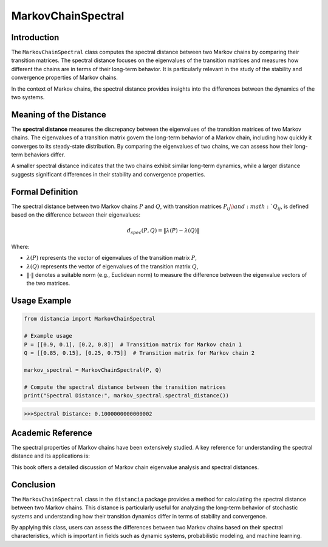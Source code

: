 MarkovChainSpectral
====================

Introduction
------------

The ``MarkovChainSpectral`` class computes the spectral distance between two Markov chains by comparing their transition matrices. The spectral distance focuses on the eigenvalues of the transition matrices and measures how different the chains are in terms of their long-term behavior. It is particularly relevant in the study of the stability and convergence properties of Markov chains.

In the context of Markov chains, the spectral distance provides insights into the differences between the dynamics of the two systems.

Meaning of the Distance
-----------------------

The **spectral distance** measures the discrepancy between the eigenvalues of the transition matrices of two Markov chains. The eigenvalues of a transition matrix govern the long-term behavior of a Markov chain, including how quickly it converges to its steady-state distribution. By comparing the eigenvalues of two chains, we can assess how their long-term behaviors differ.

A smaller spectral distance indicates that the two chains exhibit similar long-term dynamics, while a larger distance suggests significant differences in their stability and convergence properties.

Formal Definition
-----------------

The spectral distance between two Markov chains :math:`P` and :math:`Q`, with transition matrices :math:`P_{ij} \) and :math:`Q_{ij}`, is defined based on the difference between their eigenvalues:

.. math::

    d_{spec}(P, Q) = \| \lambda(P) - \lambda(Q) \|

Where:

- :math:`\lambda(P)` represents the vector of eigenvalues of the transition matrix :math:`P`,
- :math:`\lambda(Q)` represents the vector of eigenvalues of the transition matrix :math:`Q`,
- :math:`\| \cdot \|` denotes a suitable norm (e.g., Euclidean norm) to measure the difference between the eigenvalue vectors of the two matrices.

Usage Example
-------------


.. code-block:: python

    from distancia import MarkovChainSpectral

    # Example usage
    P = [[0.9, 0.1], [0.2, 0.8]]  # Transition matrix for Markov chain 1
    Q = [[0.85, 0.15], [0.25, 0.75]]  # Transition matrix for Markov chain 2

    markov_spectral = MarkovChainSpectral(P, Q)

    # Compute the spectral distance between the transition matrices
    print("Spectral Distance:", markov_spectral.spectral_distance())

.. code-block:: bash

   >>>Spectral Distance: 0.1000000000000002


Academic Reference
------------------

The spectral properties of Markov chains have been extensively studied. A key reference for understanding the spectral distance and its applications is:


This book offers a detailed discussion of Markov chain eigenvalue analysis and spectral distances.

Conclusion
----------

The ``MarkovChainSpectral`` class in the ``distancia`` package provides a method for calculating the spectral distance between two Markov chains. This distance is particularly useful for analyzing the long-term behavior of stochastic systems and understanding how their transition dynamics differ in terms of stability and convergence.

By applying this class, users can assess the differences between two Markov chains based on their spectral characteristics, which is important in fields such as dynamic systems, probabilistic modeling, and machine learning.
